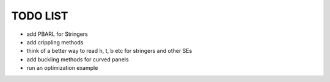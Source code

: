 TODO LIST
---------

- add PBARL for Stringers
- add crippling methods
- think of a better way to read h, t, b etc for stringers and other SEs
- add buckling methods for curved panels
- run an optimization example
